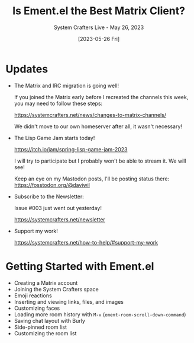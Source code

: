 #+title: Is Ement.el the Best Matrix Client?
#+subtitle: System Crafters Live - May 26, 2023
#+date: [2023-05-26 Fri]
#+video: KCmlupc9z34

* Updates

- The Matrix and IRC migration is going well!

  If you joined the Matrix early before I recreated the channels this week, you may need to follow these steps:

  https://systemcrafters.net/news/changes-to-matrix-channels/

  We didn't move to our own homeserver after all, it wasn't necessary!

- The Lisp Game Jam starts today!

  https://itch.io/jam/spring-lisp-game-jam-2023

  I will try to participate but I probably won't be able to stream it.  We will see!

  Keep an eye on my Mastodon posts, I'll be posting status there:
  https://fosstodon.org/@daviwil

- Subscribe to the Newsletter:

  Issue #003 just went out yesterday!

  https://systemcrafters.net/newsletter

- Support my work!

  https://systemcrafters.net/how-to-help/#support-my-work

* Getting Started with Ement.el

- Creating a Matrix account
- Joining the System Crafters space
- Emoji reactions
- Inserting and viewing links, files, and images
- Customizing faces
- Loading more room history with ~M-v~ (=ement-room-scroll-down-command=)
- Saving chat layout with Burly
- Side-pinned room list
- Customizing the room list
